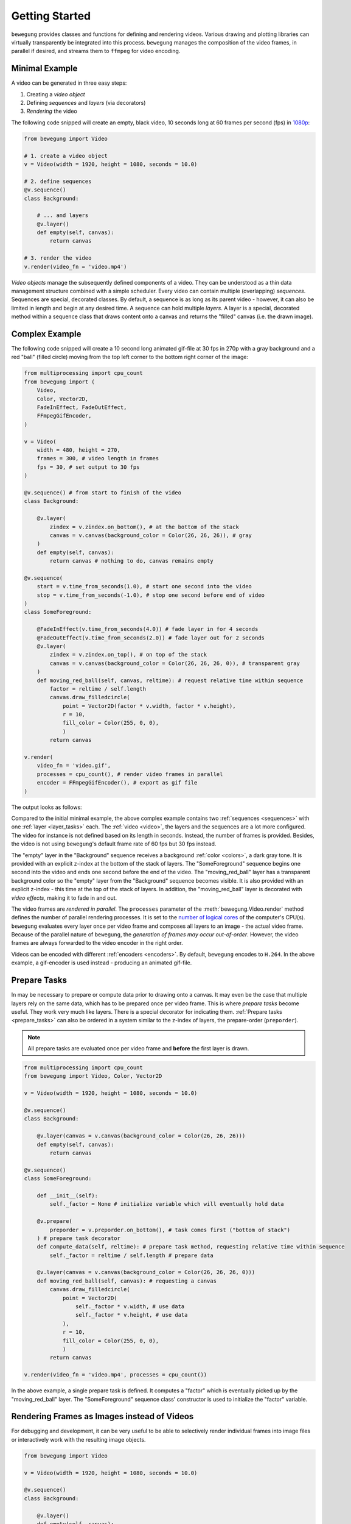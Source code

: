 Getting Started
===============

``bewegung`` provides classes and functions for defining and rendering videos. Various drawing and plotting libraries can virtually transparently be integrated into this process. ``bewegung`` manages the composition of the video frames, in parallel if desired, and streams them to ``ffmpeg`` for video encoding.

.. _minimalexample:

Minimal Example
---------------

A video can be generated in three easy steps:

1. Creating a *video object*
2. Defining *sequences* and *layers* (via decorators)
3. *Rendering* the video

The following code snipped will create an empty, black video, 10 seconds long at 60 frames per second (fps) in `1080p`_:

.. code:: python

    from bewegung import Video

    # 1. create a video object
    v = Video(width = 1920, height = 1080, seconds = 10.0)

    # 2. define sequences
    @v.sequence()
    class Background:

        # ... and layers
        @v.layer()
        def empty(self, canvas):
            return canvas

    # 3. render the video
    v.render(video_fn = 'video.mp4')

.. _1080p: https://en.wikipedia.org/wiki/1080p

*Video objects* manage the subsequently defined components of a video. They can be understood as a thin data management structure combined with a simple scheduler. Every video can contain multiple (overlapping) *sequences*. Sequences are special, decorated classes. By default, a sequence is as long as its parent video - however, it can also be limited in length and begin at any desired time. A sequence can hold multiple *layers*. A layer is a special, decorated method within a sequence class that draws content onto a canvas and returns the "filled" canvas (i.e. the drawn image).

.. _complexexample:

Complex Example
---------------

The following code snipped will create a 10 second long animated gif-file at 30 fps in 270p with a gray background and a red "ball" (filled circle) moving from the top left corner to the bottom right corner of the image:

.. code:: python

    from multiprocessing import cpu_count
    from bewegung import (
        Video,
        Color, Vector2D,
        FadeInEffect, FadeOutEffect,
        FFmpegGifEncoder,
    )

    v = Video(
        width = 480, height = 270,
        frames = 300, # video length in frames
        fps = 30, # set output to 30 fps
    )

    @v.sequence() # from start to finish of the video
    class Background:

        @v.layer(
            zindex = v.zindex.on_bottom(), # at the bottom of the stack
            canvas = v.canvas(background_color = Color(26, 26, 26)), # gray
        )
        def empty(self, canvas):
            return canvas # nothing to do, canvas remains empty

    @v.sequence(
        start = v.time_from_seconds(1.0), # start one second into the video
        stop = v.time_from_seconds(-1.0), # stop one second before end of video
    )
    class SomeForeground:

        @FadeInEffect(v.time_from_seconds(4.0)) # fade layer in for 4 seconds
        @FadeOutEffect(v.time_from_seconds(2.0)) # fade layer out for 2 seconds
        @v.layer(
            zindex = v.zindex.on_top(), # on top of the stack
            canvas = v.canvas(background_color = Color(26, 26, 26, 0)), # transparent gray
        )
        def moving_red_ball(self, canvas, reltime): # request relative time within sequence
            factor = reltime / self.length
            canvas.draw_filledcircle(
                point = Vector2D(factor * v.width, factor * v.height),
                r = 10,
                fill_color = Color(255, 0, 0),
                )
            return canvas

    v.render(
        video_fn = 'video.gif',
        processes = cpu_count(), # render video frames in parallel
        encoder = FFmpegGifEncoder(), # export as gif file
    )

The output looks as follows:

.. image:: _static/complex_example.gif
  :width: 480
  :alt: Complex example output

Compared to the initial minimal example, the above complex example contains two :ref:`sequences <sequences>` with one :ref:`layer <layer_tasks>` each. The :ref:`video <video>`, the layers and the sequences are a lot more configured. The video for instance is not defined based on its length in seconds. Instead, the number of frames is provided. Besides, the video is not using ``bewegung``'s default frame rate of 60 fps but 30 fps instead.

The "empty" layer in the "Background" sequence receives a background :ref:`color <colors>`, a dark gray tone. It is provided with an explicit z-index at the bottom of the stack of layers. The "SomeForeground" sequence begins one second into the video and ends one second before the end of the video. The "moving_red_ball" layer has a transparent background color so the "empty" layer from the "Background" sequence becomes visible. It is also provided with an explicit z-index - this time at the top of the stack of layers. In addition, the "moving_red_ball" layer is decorated with *video effects*, making it to fade in and out.

The video frames are *rendered in parallel*. The ``processes`` parameter of the :meth:`bewegung.Video.render` method defines the number of parallel rendering processes. It is set to the `number of logical cores`_ of the computer's CPU(s). ``bewegung`` evaluates every layer once per video frame and composes all layers to an image - the actual video frame. Because of the parallel nature of ``bewegung``, the *generation of frames may occur out-of-order*. However, the video frames are always forwarded to the video encoder in the right order.

Videos can be encoded with different :ref:`encoders <encoders>`. By default, ``bewegung`` encodes to ``H.264``. In the above example, a gif-encoder is used instead - producing an animated gif-file.

.. _number of logical cores: https://docs.python.org/3/library/multiprocessing.html#multiprocessing.cpu_count

Prepare Tasks
-------------

In may be necessary to prepare or compute data prior to drawing onto a canvas. It may even be the case that multiple layers rely on the same data, which has to be prepared once per video frame. This is where *prepare tasks* become useful. They work very much like layers. There is a special decorator for indicating them. :ref:`Prepare tasks <prepare_tasks>` can also be ordered in a system similar to the z-index of layers, the prepare-order (``preporder``).

.. note::

    All prepare tasks are evaluated once per video frame and **before** the first layer is drawn.

.. code:: python

    from multiprocessing import cpu_count
    from bewegung import Video, Color, Vector2D

    v = Video(width = 1920, height = 1080, seconds = 10.0)

    @v.sequence()
    class Background:

        @v.layer(canvas = v.canvas(background_color = Color(26, 26, 26)))
        def empty(self, canvas):
            return canvas

    @v.sequence()
    class SomeForeground:

        def __init__(self):
            self._factor = None # initialize variable which will eventually hold data

        @v.prepare(
            preporder = v.preporder.on_bottom(), # task comes first ("bottom of stack")
        ) # prepare task decorator
        def compute_data(self, reltime): # prepare task method, requesting relative time within sequence
            self._factor = reltime / self.length # prepare data

        @v.layer(canvas = v.canvas(background_color = Color(26, 26, 26, 0)))
        def moving_red_ball(self, canvas): # requesting a canvas
            canvas.draw_filledcircle(
                point = Vector2D(
                    self._factor * v.width, # use data
                    self._factor * v.height, # use data
                ),
                r = 10,
                fill_color = Color(255, 0, 0),
                )
            return canvas

    v.render(video_fn = 'video.mp4', processes = cpu_count())

In the above example, a single prepare task is defined. It computes a "factor" which is eventually picked up by the "moving_red_ball" layer. The "SomeForeground" sequence class' constructor is used to initialize the "factor" variable.

Rendering Frames as Images instead of Videos
--------------------------------------------

For debugging and development, it can be very useful to be able to selectively render individual frames into image files or interactively work with the resulting image objects.

.. code:: python

    from bewegung import Video

    v = Video(width = 1920, height = 1080, seconds = 10.0)

    @v.sequence()
    class Background:

        @v.layer()
        def empty(self, canvas):
            return canvas

    v.reset() # reset video object before frames can be saved!
    v.render_frame(
        time = v.time(45), # frame number 45
        frame_fn = 'some_frame.png', # save to location as PNG
        )
    pillow_image_object = v.render_frame(
        time = v.time_from_seconds(1.0), # frame at 1 second
        ) # returns a Pillow.Image object

Instead of calling :meth:`bewegung.Video.render`, the video object can be manually *reset* by calling :meth:`bewegung.Video.reset`. A reset is usually taken care of by the video render method, but if individual frames are desired instead, it has to be called at least once before the first video frame is generated. Once this is done, frames can be selected based on their time and rendered with :meth:`bewegung.Video.render_frame`. This method can both directly store the frame into a file and return it as a ``Pillow.Image`` object, see `Pillow documentation`_.

.. note::

    Reset video objects (:meth:`bewegung.Video.reset`) at least once before rendering individual frames (:meth:`bewegung.Video.render_frame`)!

.. _Pillow documentation: https://pillow.readthedocs.io/en/stable/reference/Image.html#the-image-class

Using & Mixing Backends
-----------------------

One of ``bewegung``'s key features is its ability to work with multiple drawing and plotting systems simultaneously - the :ref:`backends <drawing>`. ``bewegung`` offers its own drawing system, :ref:`DrawingBoard <drawingboard>`, which is used both in the :ref:`minimal <minimalexample>` and in the :ref:`complex example <complexexample>` at the beginning of this chapter. It is based on ``pycairo``. ``pycairo`` can of cause also be used directly. In addition, ``bewegung`` directly integrates ``matplotlib``, ``datashader`` and ``Pillow``. The mentioned libraries are referred to as *backends*. A new, :ref:`custom backend <custombackends>` can easily be added. A backend is typically chosen once per layer, although it is feasible make this process even more flexible.

.. note::

    :ref:`Backends <drawing>` are loaded (in Python-terms *imported*) on demand. If a backend is not required, the underlying library does not have to be present / installed.

.. code:: python

    from multiprocessing import cpu_count
    from math import sin, pi
    from bewegung import Video, Color, FFmpegGifEncoder

    v = Video(width = 480, height = 270, seconds = 2.0, fps = 30)

    @v.sequence()
    class SomeSequence:

        def __init__(self):
            self._x = [x * 2 * pi / len(v) for x in range(len(v))]
            self._y = [sin(x) for x in self._x]

        @v.layer(
            canvas = v.canvas(background_color = Color(200, 200, 200)),
        ) # this layer uses DrawingBoard, the default backend
        def background(self, canvas):
            return canvas

        @v.layer(
            canvas = v.canvas(
                backend = 'matplotlib', # configure layer to use matplotlib
                dpi = 150, # pass parameters to new matplotlib figures
            ),
        )
        def growing_sinwave(self,
            time,
            canvas, # this is now actually a matplotlib figure
        ):
            ax = canvas.subplots()
            ax.set_xlim(0, 2 * pi)
            ax.set_ylim(-1, 1)
            ax.plot(self._x[:time.index+1], self._y[:time.index+1])
            return canvas

    v.render(
        video_fn = 'video.gif',
        processes = cpu_count(),
        encoder = FFmpegGifEncoder(),
    )

.. image:: _static/backend_mixed.gif
  :width: 480
  :alt: Mixed backends output

The :meth:`bewegung.Video.canvas` method allows to specify and configure backends once per layer. Most of its parameters are passed on to the backend library unmodified. If required, ``bewegung`` fills certain parameters with reasonable defaults or fixes inconsistencies that may be problematic in the context of generating videos. For details, see :ref:`chapter on drawing <drawing>`.

.. note::

    A backend can, if necessary, alter default values of the backend's underlying library.

.. _requesting_parameters:

Requesting Parameters in Layers and Prepare Tasks
-------------------------------------------------

Both :ref:`prepare task <prepare_tasks>` methods and :ref:`layer task <layer_tasks>` methods can request information and canvases based on their actual demand. ``bewegung`` first analyzes what a method requests. It then generates the requested objects and passes them on to the prepare task or layer method.

.. code:: python

    from PIL.Image import new
    from bewegung import Video

    v = Video(width = 1920, height = 1080, seconds = 10.0)

    @v.sequence()
    class SomeSequence:

        @v.prepare()
        def prepare_task_without_request(self):
            pass

        @v.prepare()
        def prepare_task_requesting_all_possible_fields(self,
            time, # time within video
            reltime, # relative time within sequence
        ):
            pass

        @v.layer()
        def layer_without_request(self):
            return new(mode = 'RGBA', size = (v.width, v.height))

        @v.layer()
        def layer_requesting_all_possible_fields(self,
            time, # time within video
            reltime, # relative time within sequence
            canvas, # empty canvas
        ):
            pass

.. note::

    Parameters do not have to be requested in any specific order.

If the canvas object is not returned, ``bewegung`` will assume that the user has drawn onto the canvas object that was passed into the layer method. ``bewegung`` retains a reference to this canvas object internally. Only if no canvas was passed into the method and no canvas was returned by the method, an exception will be raised.

.. note::

    Layer methods do not (always) need to return a/the canvas object.

Working with Time
-----------------

Describing time within a videos is handled by special :class:`bewegung.Time` objects. They encapsulate two representations of time: An *index* representing a frame number and an actual *time in seconds*. The conversion between the two depends on the *frames per second* (*fps*). A lot of basic arithmetic is implemented for :class:`bewegung.Time` objects.

.. code:: ipython

    >>> from bewegung import Time
    >>> a = Time(index = 50, fps = 30)
    >>> print(a)
    <Time index=50 seconds=1.667s fps=30>
    >>> b = Time(index = 75, fps = 30)
    >>> c = b - a
    >>> print(c)
    <Time index=25 seconds=0.833s fps=30>
    >>> print(c.seconds, c.index, c.fps)
    0.8333333333333334 25 30
    >>> int(c)
    25
    >>> float(c)
    0.8333333333333334

Because the need of taking care of the frames per second all the time can be annoying, every :class:`bewegung.Time` and :class:`bewegung.Video` object allows to generate new :class:`bewegung.Time` objects based on its frames per second state.

.. code:: ipython

    >>> from bewegung import Time, Video
    >>> a = Time(index = 50, fps = 30)
    >>> b = a.time(75) # new time object, index == 75, fps from a
    >>> c = a.time_from_seconds(1.0) # new time object, seconds == 1.0, fps from a
    >>> print(a)
    <Time index=50 seconds=1.667s fps=30>
    >>> print(b)
    <Time index=75 seconds=2.500s fps=30>
    >>> print(c)
    <Time index=30 seconds=1.000s fps=30>
    >>> v = Video(width = 1920, height = 1080, seconds = 10.0, fps = 25)
    >>> d = v.time(40) # new time object, index == 40, fps from v
    >>> e = v.time_from_seconds(7.0) # new time object, index == 40, fps from v
    >>> print(d)
    <Time index=40 seconds=1.600s fps=25>
    >>> print(e)
    <Time index=175 seconds=7.000s fps=25>

For easily working with "accelerated" or "slowed down" time, i.e. time-lapse or slow-motion videos, ``bewegung`` also offers a :class:`bewegung.TimeScale` class.

Convenience Functionality
-------------------------

``bewegung`` includes a lot of "convenience functionality" for common tasks around video production in the context of scientific visualizations.

.. warning::

    Most of this functionality is only little optimized for speed. It is therefore not meant as a substitute for professional libraries doing those exact things.

Because many of ``bewegung``'s backends have their own interpretations of colors and color models, ``bewegung`` offers a unified :class:`bewegung.Color` class. Internally, it is based on RGBA (red, green, blue, alpha) integer values with 8 bits per channel, representing values from 0 to 255.

.. code:: ipython

    >>> from bewegung import Color
    >>> a = Color(5, 6, 7)
    >>> print(a)
    <Color r=5 g=6 b=7 a=255>
    >>> a.as_hex()
    '050607ff'
    >>> a.as_hex(alpha = False)
    '050607'
    >>> a.as_rgba_float()
    (0.0196078431372549, 0.023529411764705882, 0.027450980392156862, 1.0)
    >>> a.as_rgba_int()
    (5, 6, 7, 255)
    >>> Color.from_hex('FF0000')
    <Color r=255 g=0 b=0 a=255>

Simple vector algebra is also a rather common task, which is why ``bewegung`` offers vector classes (:class:`bewegung.Vector2D`, :class:`bewegung.Vector2Ddist`, :class:`bewegung.Vector3D`) and vector array classes (:class:`bewegung.VectorArray2D`, :class:`bewegung.VectorArray2Ddist`, :class:`bewegung.VectorArray3D`) as well as a :class:`bewegung.Matrix` and a :class:`bewegung.MatrixArray` class. While the vector classes simply hold two or three Python numbers, the vector array classes are wrappers around ``numpy`` arrays. The :class:`bewegung.Matrix` class is meant for simple tasks like rotations. A :class:`bewegung.Camera` class allows to define a "pinhole camera" in 3D space which can project 3D vectors onto a 2D plane. All linear algebra objects can carry meta data such as the absolute distance to a Camera in 3D space, which can be important for depth perception.

.. code:: ipython

    >>> from math import pi
    >>> from bewegung import Vector2D, Vector3D, Matrix, Camera
    >>> Vector2D(2, 3) + Vector2D(7, 11)
    <Vector2D x=9 y=14 dtype=int>
    >>> c = Camera(position = Vector3D(20.0, 0.0, 0.0), direction = Vector3D(-1.0, 0.0, 0.0))
    >>> g3D = Vector3D(0.0, 5.0, 5.0)
    >>> print(g3D)
    <Vector3D x=0.000000e+00 y=5.000000e+00 z=5.000000e+00 dtype=float>
    >>> g2D_dist = c.get_point(g3D)
    >>> print(g2D_dist)
    <Vector2D x=2.500000e-01 y=-2.500000e-01 dtype=float>
    >>> g2D_dist.meta['dist']
    21.213203435596427
    >>> m = Matrix.from_2d_rotation(0.25 * pi)
    >>> print(m)
    <Matrix shape=2x2 dtype=float>
    >>> m @ g2D
    <Vector2D x=3.535534e-01 y=-2.775558e-17 dtype=float>

.. note::

    Besides simple vector algebra, a lot of ``bewegung``'s functions and methods expect geometric input using vector classes.
